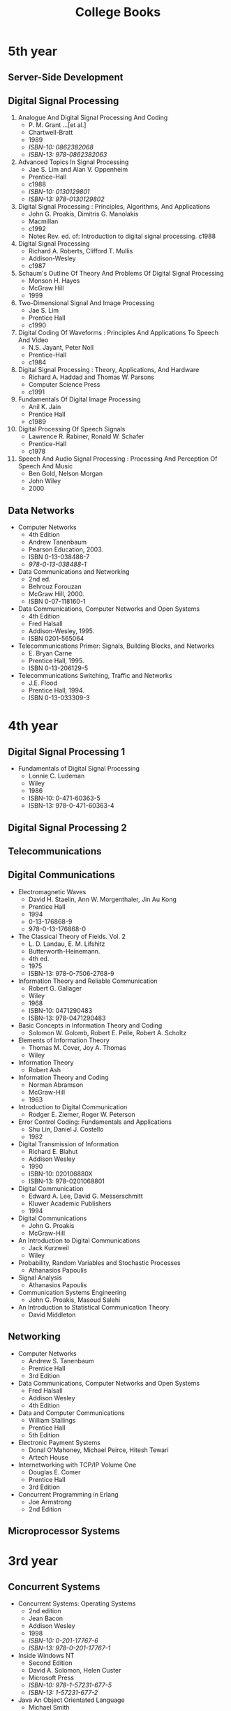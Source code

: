 #+title: College Books
#+options: num:nil ^:nil creator:nil author:nil timestamp:nil

* 5th year

** Server-Side Development

** Digital Signal Processing

1. Analogue And Digital Signal Processing And Coding
   - P. M. Grant ...[et al.]
   - Chartwell-Bratt
   - 1989
   - /ISBN-10: 0862382068/
   - /ISBN-13: 978-0862382063/
2. Advanced Topics In Signal Processing
   - Jae S. Lim and Alan V. Oppenheim
   - Prentice-Hall
   - c1988
   - /ISBN-10: 0130129801/
   - /ISBN-13: 978-0130129802/
3. Digital Signal Processing : Principles, Algorithms, And Applications
   - John G. Proakis, Dimitris G. Manolakis
   - Macmillan
   - c1992
   - Notes Rev. ed. of: Introduction to digital signal processing. c1988
4. Digital Signal Processing
   - Richard A. Roberts, Clifford T. Mullis
   - Addison-Wesley
   - c1987
5. Schaum's Outline Of Theory And Problems Of Digital Signal Processing
   - Monson H. Hayes
   - McGraw Hill
   - 1999
6. Two-Dimensional Signal And Image Processing
   - Jae S. Lim
   - Prentice Hall
   - c1990
7. Digital Coding Of Waveforms : Principles And Applications To Speech And Video
   - N.S. Jayant, Peter Noll
   - Prentice-Hall
   - c1984
8. Digital Signal Processing : Theory, Applications, And Hardware
   - Richard A. Haddad and Thomas W. Parsons
   - Computer Science Press
   - c1991
9. Fundamentals Of Digital Image Processing
   - Anil K. Jain
   - Prentice Hall
   - c1989
10. Digital Processing Of Speech Signals
    - Lawrence R. Rabiner, Ronald W. Schafer
    - Prentice-Hall
    - c1978
11. Speech And Audio Signal Processing : Processing And Perception Of Speech And Music
    - Ben Gold, Nelson Morgan
    - John Wiley
    - 2000

** Data Networks

- Computer Networks
  - 4th Edition
  - Andrew Tanenbaum
  - Pearson Education, 2003.
  - ISBN 0-13-038488-7
  - /978-0-13-038488-1/
- Data Communications and Networking
  - 2nd ed.
  - Behrouz Forouzan
  - McGraw Hill, 2000.
  - ISBN 0-07-118160-1
- Data Communications, Computer Networks and Open Systems
  - 4th Edition
  - Fred Halsall
  - Addison-Wesley, 1995.
  - ISBN 0201-565064
- Telecommunications Primer: Signals, Building Blocks, and Networks
  - E. Bryan Carne
  - Prentice Hall, 1995.
  - ISBN 0-13-206129-5
- Telecommunications Switching, Traffic and Networks
  - J.E. Flood
  - Prentice Hall, 1994.
  - ISBN 0-13-033309-3

* 4th year

** Digital Signal Processing 1

- Fundamentals of Digital Signal Processing
  - Lonnie C. Ludeman
  - Wiley
  - 1986
  - ISBN-10: 0-471-60363-5
  - ISBN-13: 978-0-471-60363-4

** Digital Signal Processing 2

** Telecommunications

** Digital Communications

- Electromagnetic Waves
  - David H. Staelin, Ann W. Morgenthaler, Jin Au Kong 
  - Prentice Hall
  - 1994
  - 0-13-176868-9
  - 978-0-13-176868-0
- The Classical Theory of Fields. Vol. 2
  - L. D. Landau, E. M. Lifshitz
  - Butterworth-Heinemann.
  - 4th ed.
  - 1975
  - ISBN-13: 978-0-7506-2768-9
- Information Theory and Reliable Communication
  - Robert G. Gallager
  - Wiley
  - 1968
  - ISBN-10: 0471290483
  - ISBN-13: 978-0471290483
- Basic Concepts in Information Theory and Coding
  - Solomon W. Golomb, Robert E. Peile, Robert A. Scholtz
- Elements of Information Theory
  - Thomas M. Cover, Joy A. Thomas
  - Wiley
- Information Theory
  - Robert Ash
- Information Theory and Coding
  - Norman Abramson
  - McGraw-Hill
  - 1963
- Introduction to Digital Communication
  - Rodger E. Ziemer, Roger W. Peterson
- Error Control Coding: Fundamentals and Applications
  - Shu Lin, Daniel J. Costello
  - 1982
- Digital Transmission of Information
  - Richard E. Blahut
  - Addison Wesley
  - 1990
  - ISBN-10: 020106880X
  - ISBN-13: 978-0201068801
- Digital Communication
  - Edward A. Lee, David G. Messerschmitt
  - Kluwer Academic Publishers
  - 1994
- Digital Communications
  - John G. Proakis
  - McGraw-Hill
- An Introduction to Digital Communications
  - Jack Kurzweil
  - Wiley
- Probability, Random Variables and Stochastic Processes
  - Athanasios Papoulis
- Signal Analysis
  - Athanasios Papoulis
- Communication Systems Engineering
  - John G. Proakis, Masoud Salehi
- An Introduction to Statistical Communication Theory
  - David Middleton

** Networking

- Computer Networks
  - Andrew S. Tanenbaum
  - Prentice Hall
  - 3rd Edition
- Data Communications, Computer Networks and Open Systems
  - Fred Halsall
  - Addison Wesley
  - 4th Edition
- Data and Computer Communications
  - William Stallings
  - Prentice Hall
  - 5th Edition
- Electronic Payment Systems
  - Donal O'Mahoney, Michael Peirce, Hitesh Tewari
  - Artech House
- Internetworking with TCP/IP Volume One
  - Douglas E. Comer
  - Prentice Hall
  - 3rd Edition
- Concurrent Programming in Erlang
  - Joe Armstrong
  - 2nd Edition

** Microprocessor Systems

* 3rd year

** Concurrent Systems

- Concurrent Systems: Operating Systems
  - 2nd edition
  - Jean Bacon
  - Addison Wesley
  - 1998
  - /ISBN-10: 0-201-17767-6/
  - /ISBN-13: 978-0-201-17767-1/

- Inside Windows NT
  - Second Edition
  - David A. Solomon, Helen Custer
  - Microsoft Press
  - /ISBN-10: 978-1-57231-677-5/
  - /ISBN-13: 1-57231-677-2/

- Java An Object Orientated Language
  - Michael Smith
  - McGraw-Hill
  - /ISBN-10: 0-07-709460-3/
  - /ISBN-13: 978-0-07-709460-7/

- Beginning Java
  - Ivor Horton
  - Wrox
  - /ISBN-10: 1-86100-027-8/
  - /ISBN-13: 978-1-86100-027-9/

- Java in a Nutshell
  - David Flanagan
  - O'Reilly
  - /ISBN-10: 1-56592-262-X/
  - /ISBN-13: 978-1-56592-262-4/

# - Inside Windows NT
# - Helen Custer
# - Microsoft Press
# - Microsoft Press, c1993.
# - 155615481x
# - 978-1556154812

** maths

kreysig

** Microprocessor Systems 1

- MC68000 User's Manual >= 2e
  - M68000 8-/16-/32-Bit Microprocessors User's Manual
  - 9th ed.
  - Motorola
- M68000 Programmer's Reference Manual
  - M68000 Family Programmer’s Reference Manual
  - Motorola
  - M68000PM/AD, M68000 Programmer's Reference Manual
  - 1992
- 68000: Assembly Language Programming
  - Gerry Kane, Doug Hawkins, Lance A. Leventhal
  - McGraw-Hill,
  - 1981,
  - ISBN 0-931988-62-4
- The Motorola Mc68000: An Introduction to Processor, Memory, and Interfacing
  - Jean Bacon
  - 1986
  - ISBN-10: 0136041094
  - ISBN-13: 978-0136041092
- Programming the MC68000
  - Tim King, Brian Knight
  - 2nd Edition
  - 1987
  - 0805355502
  - 9780805355505
- 68000 Family Assembly Language
  - Alan Clements
  - PWS
  - 1994
  - ISBN 0-534-93275-4

** Microprocessor Systems 2

- Microprocessor Systems Design
  - 68000 Hardware, Software and Interfacing.
  - 3rd Edition
  - Alan Clements
  - 9780534948221
  - 0534948235
  - PWS Publishing, c1998.
- Computer Architecture – A Quantitative Approach
  - John Hennessey & David Patterson
- High Performance Computer Architecture
  - 3rd Edition
  - Harold S Stone
- Computer Architecture and Design
  - AJ Van De Goor

** Numerical Methods

- /Methods of Numerical Integration/
  - Philip J. Davis, Philip Rabinowitz

** Signals And Systems

- Signals and Systems – An Introduction
  - 2nd Edition
  - Leslie Balmer
  - Prentice Hall (1997)

** Telecommunications

- Information, Transmission, Modulation and Noise
  - Schwartz
  - McGraw Hill
- Electronic Communication Techniques
  - 3rd Edition
  - Paul H. Young
  - Merrill
- Probability for Electronic Engineering
  - Leon Garcia
  - Addison Wesley
- Analog and Digital Communication Systems
  - 3rd Edition
  - Martin S. Roden
  - Prentice-Hall
- Digital Communication Systems Design
  - Martin S. Roden
  - Prentice-Hall

* 2nd year

** Computer Programming and Problem Solving

- /Object Orientated Software in C++/
  - M Smith
  - Chapman Hall
- C++ How To Program
  - H Deitel & P Deitel
  - Prentice Hall

** applied maths

- /Dynamics: Engineering Mechanics/
  - 4th Edition
  - J. L. Meriam, L. G. Kraige
  - ISBN-13: 978-0471597674
- Engineering Mechanics: Dynamics
  - 2nd Edition
  - William F. Riley, Leroy D. Sturges
  - ISBN: 978-0-471-05339-2
- Classical Mechanics
  - 4th Edition
  - Tom W B Kibble, Frank H Berkshire

* 1st year

** maths

- /Elementary Linear Algebra/
  - 7th edition
  - Howard Anton
  - Wiley
  - c1994
  - /ISBN-10: 0-471-58742-7/
  - /ISBN-13: 978-0-471-58742-2/

- /Calculus and Analytic Geometry/
  - 9th edition
  - thomas and finney
  - Addison Wesley
  -
  - /ISBN-10: 0-201-40015-4/
  - /ISBN-13: 978-0-201-40015-1/

[[./books.html][back]]

